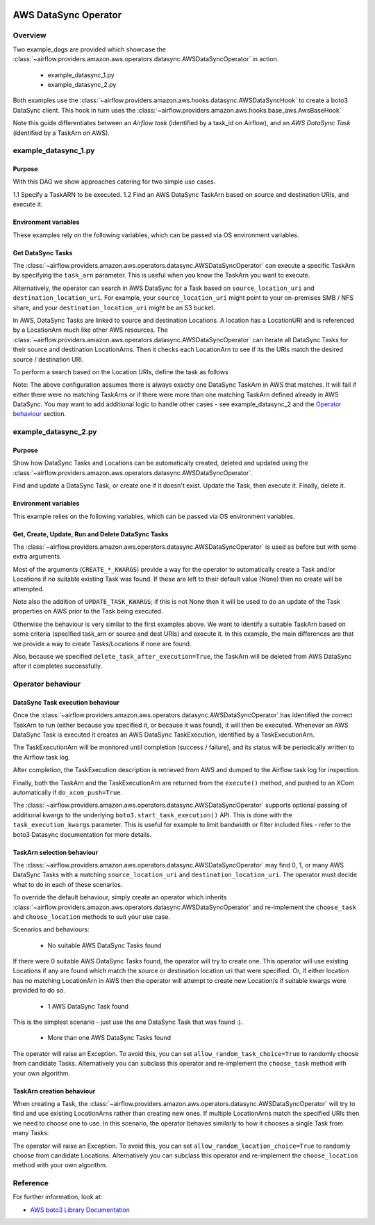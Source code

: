  .. Licensed to the Apache Software Foundation (ASF) under one
    or more contributor license agreements.  See the NOTICE file
    distributed with this work for additional information
    regarding copyright ownership.  The ASF licenses this file
    to you under the Apache License, Version 2.0 (the
    "License"); you may not use this file except in compliance
    with the License.  You may obtain a copy of the License at

 ..   http://www.apache.org/licenses/LICENSE-2.0

 .. Unless required by applicable law or agreed to in writing,
    software distributed under the License is distributed on an
    "AS IS" BASIS, WITHOUT WARRANTIES OR CONDITIONS OF ANY
    KIND, either express or implied.  See the License for the
    specific language governing permissions and limitations
    under the License.


.. _howto/operator:AWSDataSyncOperator:

AWS DataSync Operator
=====================

Overview
--------

Two example_dags are provided which showcase the
:class:`~airflow.providers.amazon.aws.operators.datasync.AWSDataSyncOperator`
in action.

 - example_datasync_1.py
 - example_datasync_2.py

Both examples use the :class:`~airflow.providers.amazon.aws.hooks.datasync.AWSDataSyncHook`
to create a boto3 DataSync client. This hook in turn uses the :class:`~airflow.providers.amazon.aws.hooks.base_aws.AwsBaseHook`

Note this guide differentiates between an *Airflow task* (identified by a task_id on Airflow),
and an *AWS DataSync Task* (identified by a TaskArn on AWS).

example_datasync_1.py
--------------------------

Purpose
"""""""
With this DAG we show approaches catering for two simple use cases.

1.1 Specify a TaskARN to be executed.
1.2 Find an AWS DataSync TaskArn based on source and destination URIs, and execute it.

Environment variables
"""""""""""""""""""""

These examples rely on the following variables, which can be passed via OS environment variables.

.. exampleinclude:: /../../airflow/providers/amazon/aws/example_dags/example_datasync_1.py
    :language: python
    :start-after: [START howto_operator_datasync_1_args_1]
    :end-before: [END howto_operator_datasync_1_args_1]

.. exampleinclude:: /../../airflow/providers/amazon/aws/example_dags/example_datasync_1.py
    :language: python
    :start-after: [START howto_operator_datasync_1_args_2]
    :end-before: [END howto_operator_datasync_1_args_2]

Get DataSync Tasks
""""""""""""""""""

The :class:`~airflow.providers.amazon.aws.operators.datasync.AWSDataSyncOperator` can execute a specific
TaskArn by specifying the ``task_arn`` parameter. This is useful when you know the TaskArn you want to execute.

.. exampleinclude:: /../../airflow/providers/amazon/aws/example_dags/example_datasync_1.py
    :language: python
    :start-after: [START howto_operator_datasync_1_1]
    :end-before: [END howto_operator_datasync_1_1]

Alternatively, the operator can search in AWS DataSync for a Task based on
``source_location_uri`` and ``destination_location_uri``. For example, your
``source_location_uri`` might point to your on-premises SMB / NFS share, and your
``destination_location_uri`` might be an S3 bucket.

In AWS, DataSync Tasks are linked to source and destination Locations. A location has a LocationURI and
is referenced by a LocationArn much like other AWS resources.
The :class:`~airflow.providers.amazon.aws.operators.datasync.AWSDataSyncOperator`
can iterate all DataSync Tasks for their source and destination LocationArns. Then it checks
each LocationArn to see if its the URIs match the desired source / destination URI.

To perform a search based on the Location URIs, define the task as follows

.. exampleinclude:: /../../airflow/providers/amazon/aws/example_dags/example_datasync_1.py
    :language: python
    :start-after: [START howto_operator_datasync_1_2]
    :end-before: [END howto_operator_datasync_1_2]

Note: The above configuration assumes there is always exactly one DataSync TaskArn in AWS that matches.
It will fail if either there were no matching TaskArns or if there were more than one matching TaskArn
defined already in AWS DataSync. You may want to add additional logic to handle other cases
- see example_datasync_2 and the `Operator behaviour`_ section.

example_datasync_2.py
---------------------

Purpose
"""""""

Show how DataSync Tasks and Locations can be automatically created, deleted and updated using the
:class:`~airflow.providers.amazon.aws.operators.datasync.AWSDataSyncOperator`.

Find and update a DataSync Task, or create one if it doesn't exist. Update the Task, then execute it.
Finally, delete it.

Environment variables
"""""""""""""""""""""

This example relies on the following variables, which can be passed via OS environment variables.

.. exampleinclude:: /../../airflow/providers/amazon/aws/example_dags/example_datasync_2.py
    :language: python
    :start-after: [START howto_operator_datasync_2_args]
    :end-before: [END howto_operator_datasync_2_args]

Get, Create, Update, Run and Delete DataSync Tasks
""""""""""""""""""""""""""""""""""""""""""""""""""

The :class:`~airflow.providers.amazon.aws.operators.datasync.AWSDataSyncOperator` is used
as before but with some extra arguments.

Most of the arguments (``CREATE_*_KWARGS``) provide a way for the operator to automatically create a Task
and/or Locations if no suitable existing Task was found. If these are left to their default value (None)
then no create will be attempted.

.. exampleinclude:: /../../airflow/providers/amazon/aws/example_dags/example_datasync_2.py
    :language: python
    :start-after: [START howto_operator_datasync_2]
    :end-before: [END howto_operator_datasync_2]

Note also the addition of ``UPDATE_TASK_KWARGS``; if this is not None then it will be used to do an
update of the Task properties on AWS prior to the Task being executed.

Otherwise the behaviour is very similar to the first examples above. We want to identify a suitable TaskArn
based on some criteria (specified task_arn or source and dest URIs) and execute it. In this example,
the main differences are that we provide a way to create Tasks/Locations if none are found.

Also, because we specified ``delete_task_after_execution=True``, the TaskArn will be deleted
from AWS DataSync after it completes successfully.

Operator behaviour
------------------

DataSync Task execution behaviour
"""""""""""""""""""""""""""""""""

Once the :class:`~airflow.providers.amazon.aws.operators.datasync.AWSDataSyncOperator` has identified
the correct TaskArn to run (either because you specified it, or because it was found), it will then be
executed. Whenever an AWS DataSync Task is executed it creates an AWS DataSync TaskExecution, identified
by a TaskExecutionArn.

The TaskExecutionArn will be monitored until completion (success / failure), and its status will be
periodically written to the Airflow task log.

After completion, the TaskExecution description is retrieved from AWS and dumped to the Airflow task log
for inspection.

Finally, both the TaskArn and the TaskExecutionArn are returned from the ``execute()`` method, and pushed to
an XCom automatically if ``do_xcom_push=True``.

The :class:`~airflow.providers.amazon.aws.operators.datasync.AWSDataSyncOperator` supports
optional passing of additional kwargs to the underlying ``boto3.start_task_execution()`` API.
This is done with the ``task_execution_kwargs`` parameter.
This is useful for example to limit bandwidth or filter included files - refer to the boto3 Datasync
documentation for more details.

TaskArn selection behaviour
"""""""""""""""""""""""""""

The :class:`~airflow.providers.amazon.aws.operators.datasync.AWSDataSyncOperator`
may find 0, 1, or many AWS DataSync Tasks with a matching ``source_location_uri`` and
``destination_location_uri``. The operator must decide what to do in each of these scenarios.

To override the default behaviour, simply create an operator which inherits
:class:`~airflow.providers.amazon.aws.operators.datasync.AWSDataSyncOperator`
and re-implement the ``choose_task`` and ``choose_location`` methods
to suit your use case.

Scenarios and behaviours:

 - No suitable AWS DataSync Tasks found

If there were 0 suitable AWS DataSync Tasks found, the operator will try to create one.
This operator will use existing Locations if any are found which match the source or destination
location uri that were specified. Or, if either location has no matching LocationArn in AWS then
the operator will attempt to create new Location/s if suitable kwargs were provided to do so.

 - 1 AWS DataSync Task found

This is the simplest scenario - just use the one DataSync Task that was found :).

 - More than one AWS DataSync Tasks found

The operator will raise an Exception. To avoid this, you can set ``allow_random_task_choice=True``
to randomly choose from candidate Tasks. Alternatively you can subclass this operator
and re-implement the ``choose_task`` method with your own algorithm.

TaskArn creation behaviour
"""""""""""""""""""""""""""

When creating a Task, the
:class:`~airflow.providers.amazon.aws.operators.datasync.AWSDataSyncOperator` will try to find
and use existing LocationArns rather than creating new ones. If multiple LocationArns match the
specified URIs then we need to choose one to use. In this scenario, the operator behaves similarly
to how it chooses a single Task from many Tasks:

The operator will raise an Exception. To avoid this, you can set ``allow_random_location_choice=True``
to randomly choose from candidate Locations. Alternatively you can subclass this operator
and re-implement the ``choose_location`` method with your own algorithm.


Reference
---------

For further information, look at:

* `AWS boto3 Library Documentation <https://boto3.amazonaws.com/v1/documentation/api/latest/reference/services/datasync.html>`__

